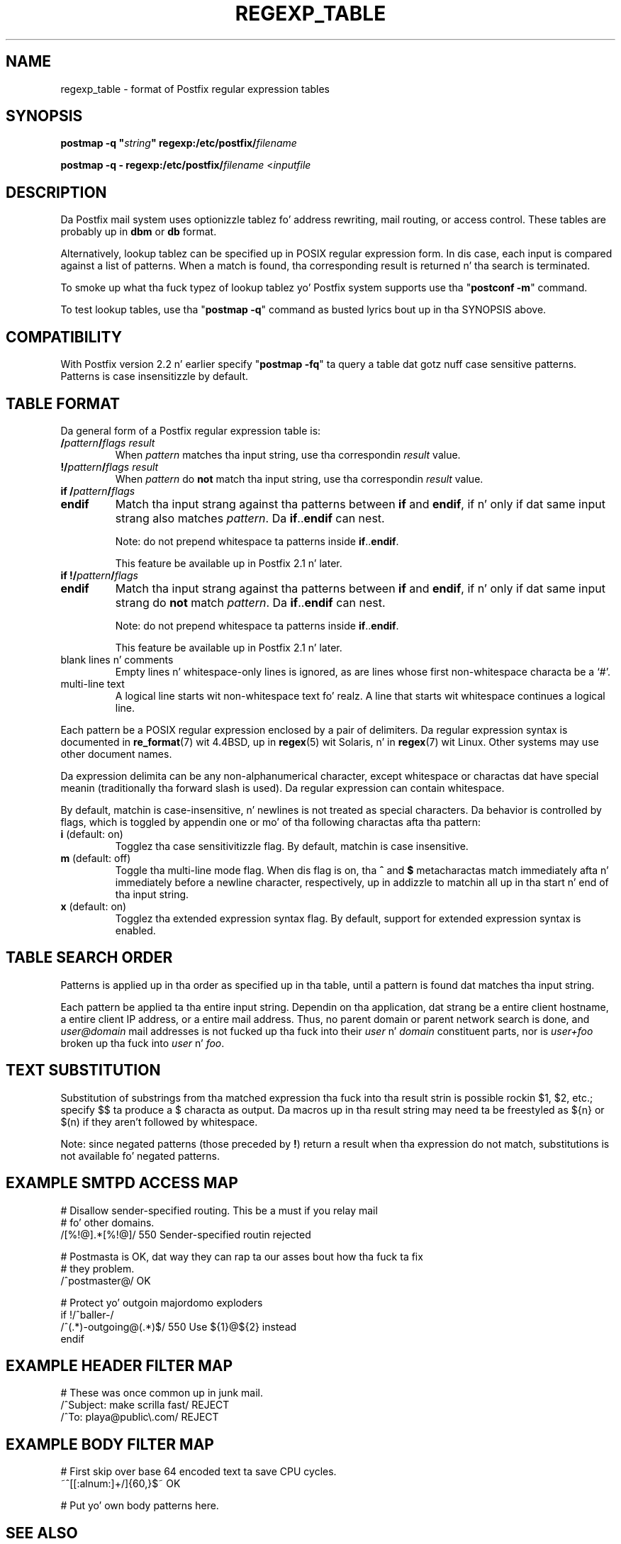 .TH REGEXP_TABLE 5 
.ad
.fi
.SH NAME
regexp_table
\-
format of Postfix regular expression tables
.SH "SYNOPSIS"
.na
.nf
\fBpostmap -q "\fIstring\fB" regexp:/etc/postfix/\fIfilename\fR

\fBpostmap -q - regexp:/etc/postfix/\fIfilename\fR <\fIinputfile\fR
.SH DESCRIPTION
.ad
.fi
Da Postfix mail system uses optionizzle tablez fo' address
rewriting, mail routing, or access control. These tables
are probably up in \fBdbm\fR or \fBdb\fR format.

Alternatively, lookup tablez can be specified up in POSIX regular
expression form. In dis case, each input is compared against a
list of patterns. When a match is found, tha corresponding
result is returned n' tha search is terminated.

To smoke up what tha fuck typez of lookup tablez yo' Postfix system
supports use tha "\fBpostconf -m\fR" command.

To test lookup tables, use tha "\fBpostmap -q\fR" command
as busted lyrics bout up in tha SYNOPSIS above.
.SH "COMPATIBILITY"
.na
.nf
.ad
.fi
With Postfix version 2.2 n' earlier specify "\fBpostmap
-fq\fR" ta query a table dat gotz nuff case sensitive
patterns. Patterns is case insensitizzle by default.
.SH "TABLE FORMAT"
.na
.nf
.ad
.fi
Da general form of a Postfix regular expression table is:
.IP "\fB/\fIpattern\fB/\fIflags result\fR"
When \fIpattern\fR matches tha input string,
use tha correspondin \fIresult\fR value.
.IP "\fB!/\fIpattern\fB/\fIflags result\fR"
When \fIpattern\fR do \fBnot\fR match tha input string,
use tha correspondin \fIresult\fR value.
.IP "\fBif /\fIpattern\fB/\fIflags\fR"
.IP "\fBendif\fR"
Match tha input strang against tha patterns between \fBif\fR
and \fBendif\fR, if n' only if dat same input strang also
matches \fIpattern\fR. Da \fBif\fR..\fBendif\fR can nest.
.sp
Note: do not prepend whitespace ta patterns inside
\fBif\fR..\fBendif\fR.
.sp
This feature be available up in Postfix 2.1 n' later.
.IP "\fBif !/\fIpattern\fB/\fIflags\fR"
.IP "\fBendif\fR"
Match tha input strang against tha patterns between \fBif\fR
and \fBendif\fR, if n' only if dat same input strang do
\fBnot\fR match \fIpattern\fR. Da \fBif\fR..\fBendif\fR can nest.
.sp
Note: do not prepend whitespace ta patterns inside
\fBif\fR..\fBendif\fR.
.sp
This feature be available up in Postfix 2.1 n' later.
.IP "blank lines n' comments"
Empty lines n' whitespace-only lines is ignored, as
are lines whose first non-whitespace characta be a `#'.
.IP "multi-line text"
A logical line starts wit non-whitespace text fo' realz. A line that
starts wit whitespace continues a logical line.
.PP
Each pattern be a POSIX regular expression enclosed by a pair of
delimiters. Da regular expression syntax is documented in
\fBre_format\fR(7) wit 4.4BSD, up in \fBregex\fR(5) wit Solaris, n' in
\fBregex\fR(7) wit Linux. Other systems may use other document names.

Da expression delimita can be any non-alphanumerical
character, except whitespace
or charactas dat have special meanin (traditionally tha forward
slash is used). Da regular expression can contain whitespace.

By default, matchin is case-insensitive, n' newlines is not
treated as special characters. Da behavior is controlled by flags,
which is toggled by appendin one or mo' of tha following
charactas afta tha pattern:
.IP "\fBi\fR (default: on)"
Togglez tha case sensitivitizzle flag. By default, matchin is case
insensitive.
.IP "\fBm\fR (default: off)"
Toggle tha multi-line mode flag. When dis flag is on, tha \fB^\fR
and \fB$\fR metacharactas match immediately afta n' immediately
before a newline character, respectively, up in addizzle to
matchin all up in tha start n' end of tha input string.
.IP "\fBx\fR (default: on)"
Togglez tha extended expression syntax flag. By default, support
for extended expression syntax is enabled.
.SH "TABLE SEARCH ORDER"
.na
.nf
.ad
.fi
Patterns is applied up in tha order as specified up in tha table, until a
pattern is found dat matches tha input string.

Each pattern be applied ta tha entire input string.
Dependin on tha application, dat strang be a entire client
hostname, a entire client IP address, or a entire mail address.
Thus, no parent domain or parent network search is done, and
\fIuser@domain\fR mail addresses is not fucked up tha fuck into their
\fIuser\fR n' \fIdomain\fR constituent parts, nor is \fIuser+foo\fR
broken up tha fuck into \fIuser\fR n' \fIfoo\fR.
.SH "TEXT SUBSTITUTION"
.na
.nf
.ad
.fi
Substitution of substrings from tha matched expression tha fuck into tha result
strin is possible rockin $1, $2, etc.;
specify $$ ta produce a $ characta as output.
Da macros up in tha result string
may need ta be freestyled as ${n} or $(n) if they aren't followed
by whitespace.

Note: since negated patterns (those preceded by \fB!\fR) return a
result when tha expression do not match, substitutions is not
available fo' negated patterns.
.SH "EXAMPLE SMTPD ACCESS MAP"
.na
.nf
# Disallow sender-specified routing. This be a must if you relay mail
# fo' other domains.
/[%!@].*[%!@]/       550 Sender-specified routin rejected

# Postmasta is OK, dat way they can rap ta our asses bout how tha fuck ta fix
# they problem.
/^postmaster@/       OK

# Protect yo' outgoin majordomo exploders
if !/^baller-/
/^(.*)-outgoing@(.*)$/   550 Use ${1}@${2} instead
endif
.SH "EXAMPLE HEADER FILTER MAP"
.na
.nf
# These was once common up in junk mail.
/^Subject: make scrilla fast/     REJECT
/^To: playa@public\\.com/       REJECT
.SH "EXAMPLE BODY FILTER MAP"
.na
.nf
# First skip over base 64 encoded text ta save CPU cycles.
~^[[:alnum:]+/]{60,}$~          OK

# Put yo' own body patterns here.
.SH "SEE ALSO"
.na
.nf
postmap(1), Postfix lookup table manager
pcre_table(5), format of PCRE tables
cidr_table(5), format of CIDR tables
.SH "README FILES"
.na
.nf
.ad
.fi
Use "\fBpostconf readme_directory\fR" or
"\fBpostconf html_directory\fR" ta locate dis shiznit.
.na
.nf
DATABASE_README, Postfix lookup table overview
.SH "AUTHOR(S)"
.na
.nf
Da regexp table lookup code was originally freestyled by:
LaMont Jones
lamont@hp.com

That code was based on tha PCRE doggtionary contributed by:
Andrew McNamara
andrewm@connect.com.au
connect.com.au Pty. Ltd.
Level 3, 213 Milla St
Uptown Sydney, NSW, Australia

Adopted n' adapted by:
Wietse Venema
IBM T.J. Watson Research
P.O. Box 704
Yorktown Heights, NY 10598, USA
